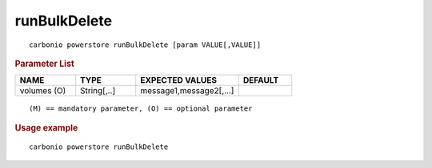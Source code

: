.. SPDX-FileCopyrightText: 2022 Zextras <https://www.zextras.com/>
..
.. SPDX-License-Identifier: CC-BY-NC-SA-4.0

.. _carbonio_powerstore_runBulkDelete:

**************************
runBulkDelete
**************************

::

   carbonio powerstore runBulkDelete [param VALUE[,VALUE]]


.. rubric:: Parameter List

.. list-table::
   :widths: 17 17 29 15
   :header-rows: 1

   * - NAME
     - TYPE
     - EXPECTED VALUES
     - DEFAULT
   * - volumes (O)
     - String[,..]
     - message1,message2[,...]
     - 

::

   (M) == mandatory parameter, (O) == optional parameter



.. rubric:: Usage example


::

   carbonio powerstore runBulkDelete



